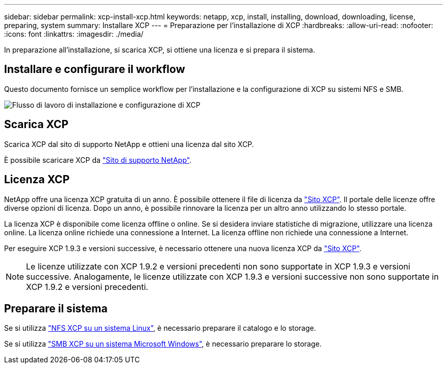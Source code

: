---
sidebar: sidebar 
permalink: xcp-install-xcp.html 
keywords: netapp, xcp, install, installing, download, downloading, license, preparing, system 
summary: Installare XCP 
---
= Preparazione per l'installazione di XCP
:hardbreaks:
:allow-uri-read: 
:nofooter: 
:icons: font
:linkattrs: 
:imagesdir: ./media/


[role="lead"]
In preparazione all'installazione, si scarica XCP, si ottiene una licenza e si prepara il sistema.



== Installare e configurare il workflow

Questo documento fornisce un semplice workflow per l'installazione e la configurazione di XCP su sistemi NFS e SMB.

image:xcp_image16.PNG["Flusso di lavoro di installazione e configurazione di XCP"]



== Scarica XCP

Scarica XCP dal sito di supporto NetApp e ottieni una licenza dal sito XCP.

È possibile scaricare XCP da link:https://mysupport.netapp.com/products/p/xcp.html["Sito di supporto NetApp"^].



== Licenza XCP

NetApp offre una licenza XCP gratuita di un anno. È possibile ottenere il file di licenza da link:https://xcp.netapp.com/["Sito XCP"^]. Il portale delle licenze offre diverse opzioni di licenza. Dopo un anno, è possibile rinnovare la licenza per un altro anno utilizzando lo stesso portale.

La licenza XCP è disponibile come licenza offline o online. Se si desidera inviare statistiche di migrazione, utilizzare una licenza online. La licenza online richiede una connessione a Internet. La licenza offline non richiede una connessione a Internet.

Per eseguire XCP 1.9.3 e versioni successive, è necessario ottenere una nuova licenza XCP da link:https://xcp.netapp.com/["Sito XCP"^].


NOTE: Le licenze utilizzate con XCP 1.9.2 e versioni precedenti non sono supportate in XCP 1.9.3 e versioni successive. Analogamente, le licenze utilizzate con XCP 1.9.3 e versioni successive non sono supportate in XCP 1.9.2 e versioni precedenti.



== Preparare il sistema

Se si utilizza link:xcp-prepare-linux-for-xcp-nfs.html["NFS XCP su un sistema Linux"], è necessario preparare il catalogo e lo storage.

Se si utilizza link:xcp-prepare-windows-for-xcp-smb.html["SMB XCP su un sistema Microsoft Windows"], è necessario preparare lo storage.
